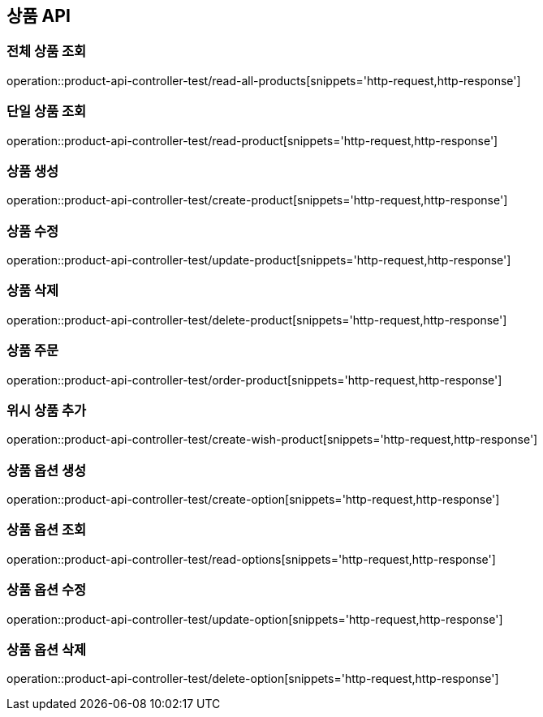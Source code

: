 == 상품 API

=== 전체 상품 조회
operation::product-api-controller-test/read-all-products[snippets='http-request,http-response']

=== 단일 상품 조회
operation::product-api-controller-test/read-product[snippets='http-request,http-response']

=== 상품 생성
operation::product-api-controller-test/create-product[snippets='http-request,http-response']

=== 상품 수정
operation::product-api-controller-test/update-product[snippets='http-request,http-response']

=== 상품 삭제
operation::product-api-controller-test/delete-product[snippets='http-request,http-response']

=== 상품 주문
operation::product-api-controller-test/order-product[snippets='http-request,http-response']

=== 위시 상품 추가
operation::product-api-controller-test/create-wish-product[snippets='http-request,http-response']

=== 상품 옵션 생성
operation::product-api-controller-test/create-option[snippets='http-request,http-response']

=== 상품 옵션 조회
operation::product-api-controller-test/read-options[snippets='http-request,http-response']

=== 상품 옵션 수정
operation::product-api-controller-test/update-option[snippets='http-request,http-response']

=== 상품 옵션 삭제
operation::product-api-controller-test/delete-option[snippets='http-request,http-response']

